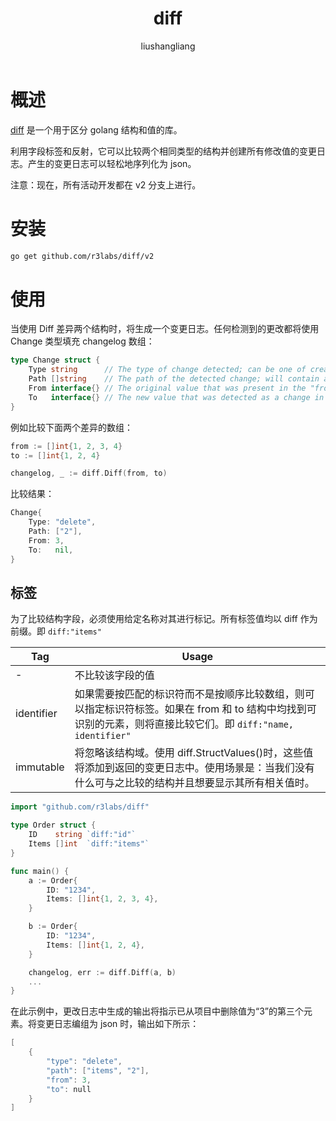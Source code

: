 # -*- coding:utf-8-*-
#+TITLE: diff
#+AUTHOR: liushangliang
#+EMAIL: phenix3443+github@gmail.com

* 概述
  [[https://github.com/r3labs/diff][diff]] 是一个用于区分 golang 结构和值的库。

  利用字段标签和反射，它可以比较两个相同类型的结构并创建所有修改值的变更日志。产生的变更日志可以轻松地序列化为 json。

  注意：现在，所有活动开发都在 v2 分支上进行。

* 安装

  #+BEGIN_SRC sh
go get github.com/r3labs/diff/v2
  #+END_SRC

* 使用

  当使用 Diff 差异两个结构时，将生成一个变更日志。任何检测到的更改都将使用 Change 类型填充 changelog 数组：

  #+BEGIN_SRC go
type Change struct {
	Type string      // The type of change detected; can be one of create, update or delete
	Path []string    // The path of the detected change; will contain any field name or array index that was part of the traversal
	From interface{} // The original value that was present in the "from" structure
	To   interface{} // The new value that was detected as a change in the "to" structure
}
  #+END_SRC

  例如比较下面两个差异的数组：
  #+BEGIN_SRC go
from := []int{1, 2, 3, 4}
to := []int{1, 2, 4}

changelog, _ := diff.Diff(from, to)
  #+END_SRC
  比较结果：
  #+BEGIN_SRC go
Change{
    Type: "delete",
    Path: ["2"],
    From: 3,
    To:   nil,
}
  #+END_SRC

** 标签
   为了比较结构字段，必须使用给定名称对其进行标记。所有标签值均以 diff 作为前缀。即 =diff:"items"=
   | Tag        | Usage                                                                                                                                                        |
   |------------+--------------------------------------------------------------------------------------------------------------------------------------------------------------|
   | -          | 不比较该字段的值                                                                                                                                             |
   | identifier | 如果需要按匹配的标识符而不是按顺序比较数组，则可以指定标识符标签。如果在 from 和 to 结构中均找到可识别的元素，则将直接比较它们。即 =diff:"name, identifier"= |
   | immutable  | 将忽略该结构域。使用 diff.StructValues()时，这些值将添加到返回的变更日志中。使用场景是：当我们没有什么可与之比较的结构并且想要显示其所有相关值时。           |


   #+BEGIN_SRC go
import "github.com/r3labs/diff"

type Order struct {
    ID    string `diff:"id"`
    Items []int  `diff:"items"`
}

func main() {
    a := Order{
        ID: "1234",
        Items: []int{1, 2, 3, 4},
    }

    b := Order{
        ID: "1234",
        Items: []int{1, 2, 4},
    }

    changelog, err := diff.Diff(a, b)
    ...
}
   #+END_SRC

   在此示例中，更改日志中生成的输出将指示已从项目中删除值为“3”的第三个元素。将变更日志编组为 json 时，输出如下所示：

   #+BEGIN_SRC go
[
    {
        "type": "delete",
        "path": ["items", "2"],
        "from": 3,
        "to": null
    }
]
   #+END_SRC
